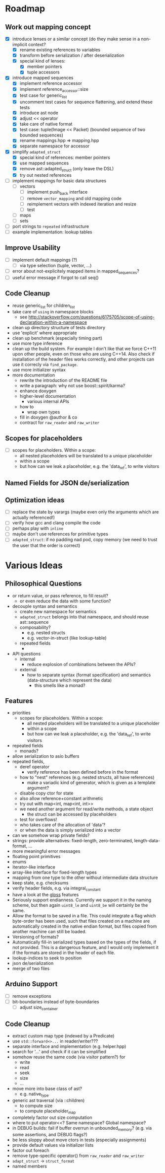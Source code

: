 * Roadmap
** Work out mapping concept
- [X] introduce lenses or a similar concept (do they make sense in a non-implicit context?
  - [X] rename existing references to variables
  - [X] transform before serialization / after deserialization
  - [X] special kind of lenses:
    - [X] member pointers
    - [X] tuple accessors
- [X] introduce mapped sequences
  - [X] implement reference accessor
  - [X] implement reference_accessor::size
  - [X] test case for generic_list
  - [X] uncomment test cases for sequence flattening, and extend these tests
  - [X] introduce ast node
  - [X] adjust << operator
  - [X] take care of native format
  - [X] test case: tuple(Image << Packet) (bounded sequence of two bounded sequences)
  - [X] rename mappings.hpp => mapping.hpp
  - [X] separate namespace for accessor
- [X] simplify =adapted_struct=
  - [X] special kind of references: member pointers
  - [X] use mapped sequences
  - [X] remove ast::adapted_struct (only leave the DSL)
  - [X] try out nested references
- [ ] implement mappings for basic data structures
  - [ ] vectors
    - [ ] implement push_back interface
    - [ ] remove =vector_mapping= and old mapping code
    - [ ] reimplement vectors with indexed iteration and resize
    - [ ] test
  - [ ] maps
  - [ ] sets
- [ ] port strings to =repeated= infrastructure
- [ ] example implementation: lookup tables
** Improve Usability
- [ ] implement default mappings (?)
  - [ ] via type selection (tuple, vector, ...)
- [ ] error about not-explicitely mapped items in mapped_sequences?
- [ ] useful error message if forgot to call seq()
** Code Cleanup
- reuse generic_list for children_list
- take care of =using= in namespace blocks
  - see http://stackoverflow.com/questions/6175705/scope-of-using-declaration-within-a-namespace
- clean up directory structure of tests directory
- use 'explicit' where appropriate
- clean up benchmark (especially timing part)
- use more type inference
- clean up the build system. For example I don't like that we force C++11
  upon other people, even on those who are using C++14. Also check if
  installation of the header files works correctly, and other projects can use
  it correcly via =find_package=.
- use more initializer syntax
- more documentation
  - rewrite the introduction of the README file
  - write a paragraph: why not use boost::spirit/karma?
  - enhance doxygen
  - higher-level documentation
    - various internal APIs
  - how to
    - wrap own types
  - fill in doxygen @author & co
  - contract for =raw_reader= and =raw_writer=
** Scopes for placeholders
- [ ] scopes for placeholders. Within a scope:
  - all nested placeholders will be translated to a unique placeholder
  - within a scope
  - but how can we leak a placeholder, e.g. the 'data_ref', to write visitors
** Named Fields for JSON de/serialization
** Optimization ideas
- [ ] replace the state by varargs (maybe even only the arguments which are actually referenced!)
- [ ] verify how gcc and clang compile the code
- [ ] perhaps play with =inline=
- [ ] maybe don't use references for primitive types
- [ ] =adapted_struct=: if no padding nad pod, copy memory (we need to trust the user that the order is correct)
* Various Ideas
** Philosophical Questions
- or return value, or pass reference, to fill result?
  - or even reduce the data with some function?
- decouple syntax and semantics
  - create new namespace for semantics
  - =adapted_struct= belongs into that namespace, and should reuse ast::sequence
  - composability?
    - e.g. nested structs
    - e.g. vector-in-struct (like lookup-table)
  - repeated fields
    - 
- API questions
  - internal
    - reduce explosion of combinations between the APIs?
  - external
    - how to separate syntax (format specification) and semantics
      (data-structure which represent the data)
      - this smells like a monad?
** Features
- priorities
  - scopes for placeholders. Within a scope:
    - all nested placeholders will be translated to a unique placeholder
    - within a scope
    - but how can we leak a placeholder, e.g. the 'data_ref', to write visitors
- repeated fields
  - monads?
- allow serialization to asio buffers
- repeated fields,
  - deref operator
    - verify reference has been defined before in the format
  - how to "nest" references (e.g. nested structs, all have references)
    - make a variadic kind of generator, which is given as a template argument?
  - disable copy ctor for state
  - also allow reference+constant arithmetic
  - try out with map<int, map<int, int>>
  - we need another argument for read/write methods, a state object
    - the struct can be accessed by placeholders
  - test for overflows!
  - who takes care of the allocation of 'data'?
  - or when the data is simply serialized into a vector
- can we somehow wrap private fields?
- strings: provide alternatives: fixed-length, zero-terminated, length-data-format, ...
- more meaningful error messages
- floating point primitives
- enums
- iterator-like interface
- array-like interface for fixed-length types
- mapping from one type to the other without intermediate data structure
- keep state, e.g. checksums
- verify header fields, e.g. via integral_constant
- have a look at the [[https://github.com/ztellman/gloss/wiki/Introduction][gloss]] features
- Seriously support endianness. Currently we support it in the naming
  scheme, but then again =uint8_le= and =uint8_be= will certainly be the same.
- Allow the format to be saved in a file. This could integrate a flag which
  byte-order has been used, such that files created on a machine are
  automatically created in the native endian format, but files copied from
  another machine can still be loaded.
- Versioning of formats?
- Automatically fill-in serialized types based on the types of the fields,
  if not provided. This is a dangerous feature, and I would only implement it if
  the formats are stored in the header of each file.
- lookup-indices to seek to position
- json de/serialization
- merge of two files
** Arduino Support
- [ ] remove exceptions
- [ ] bit-boundaries instead of byte-boundaries
  - [ ] adjust size_container
** Code Cleanup
- extract custom map type (indexed by a Predicate)
- use =std::forward<>...= in reader/writer???
- separate interface and implementation (e.g. helper.hpp)
- search for '...' and check if it can be simplified
- somehow reuse the same code (via visitor pattern?) for
  - write
  - read
  - seek
  - size
  - ...
- move more into base class of ast?
  - e.g. native_type
- generic ast traversal (via ::children)
  - to compute size
  - to compute placeholder_map
- completely factor out size computation
- where to put operator<<? Same namespace? Global namespace?
- in DEBUG builds: fail if buffer overrun in unbounded_memory? (e.g. via some assertions, and DEBUG flags?)
- be less sloppy about move ctors in tests (especially assignments)
- provide default values via initializer lists
- factor out foreach
- remove type-specific operator() from =raw_reader= and =raw_writer=
- =adapt_struct= -> =struct_format=
- named members
